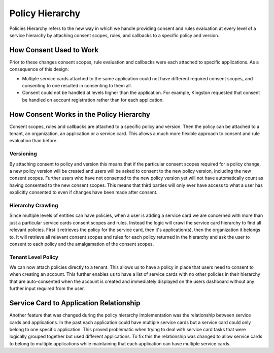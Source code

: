 .. _policy-hierarchy:

Policy Hierarchy
=======================

Policies Hierarchy refers to the new way in which we handle providing consent and rules evaluation at every level of a service hierarchy by attaching consent scopes, rules, and callbacks to a specific policy and version.

How Consent Used to Work
*********************

Prior to these changes consent scopes, rule evaluation and callbacks were each attached to specific applications. As a consequence of this design:

- Multiple service cards attached to the same application could not have different required consent scopes, and consenting to one resulted in consenting to them all.
- Consent could not be handled at levels higher than the application. For example, Kingston requested that consent be handled on account registration rather than for each application.

How Consent Works in the Policy Hierarchy
*********************

Consent scopes, rules and callbacks are attached to a specific policy and version. Then the policy can be attached to a tenant, an organization, an application or a service card. This allows a much more flexible approach to consent and rule evaluation than before.

Versioning
~~~~~~
By attaching consent to policy and version this means that if the particular consent scopes required for a policy change, a new policy version will be created and users will be asked to consent to the new policy version, including the new consent scopes. Further users who have not consented to the new policy version yet will not have automatically count as having consented to the new consent scopes. This means that third parties will only ever have access to what a user has explicitly consented to even if changes have been made after consent.

Hierarchy Crawling
~~~~~~
Since multiple levels of entities can have policies, when a user is adding a service card we are concerned with more than just a particular service cards consent scopes and rules. Instead the logic will crawl the service card hierarchy to find all relevant policies. First it retrieves the policy for the service card, then it's application(s), then the organization it belongs to. It will retrieve all relevant consent scopes and rules for each policy returned in the hierarchy and ask the user to consent to each policy and the amalgamation of the consent scopes. 

Tenant Level Policy
~~~~~~
We can now attach policies directly to a tenant. This allows us to have a policy in place that users need to consent to when creating an account. This further enables us to have a list of service cards with no other policies in their hierarchy that are auto-consented when the account is created and immediately displayed on the users dashboard without any further input required from the user.

Service Card to Application Relationship
*********************
Another feature that was changed during the policy hierarchy implementation was the relationship between service cards and applications. In the past each application could have multiple service cards but a service card could only belong to one specific application. This proved problematic when trying to deal with service card tasks that were logically grouped together but used different applications. To fix this the relationship was changed to allow service cards to belong to multiple applications while maintaining that each application can have multiple service cards. 